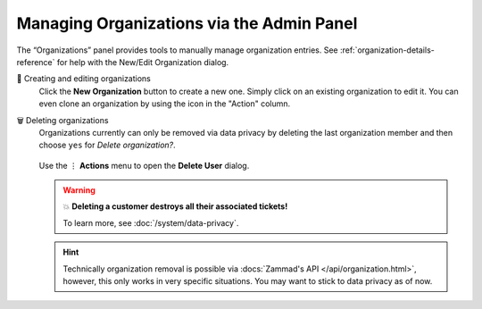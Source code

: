 Managing Organizations via the Admin Panel
==========================================

The “Organizations” panel provides tools to manually manage organization
entries. See :ref:`organization-details-reference` for help with the
New/Edit Organization dialog.

👥 Creating and editing organizations
      Click the **New Organization** button to create a new one. Simply click
      on an existing organization to edit it. You can even clone an organization
      by using the icon in the "Action" column.

🗑️ Deleting organizations
   Organizations currently can only be removed via data privacy by deleting
   the last organization member and then choose ``yes`` for
   *Delete organization?*.

   .. figure:: /images/manage/organizations/delete-organization-with-last-member.gif
      :alt: Screencast showing an organization being selected for deletion with
            its last organizational member.
      :align: center

      Use the ⋮ **Actions** menu to open the **Delete User** dialog.

   .. warning:: 💥 **Deleting a customer destroys all their associated tickets!**

      To learn more, see :doc:`/system/data-privacy`.

   .. hint::

      Technically organization removal is possible via
      :docs:`Zammad's API </api/organization.html>`, however, this only works in
      very specific situations. You may want to stick to data privacy as of now.
